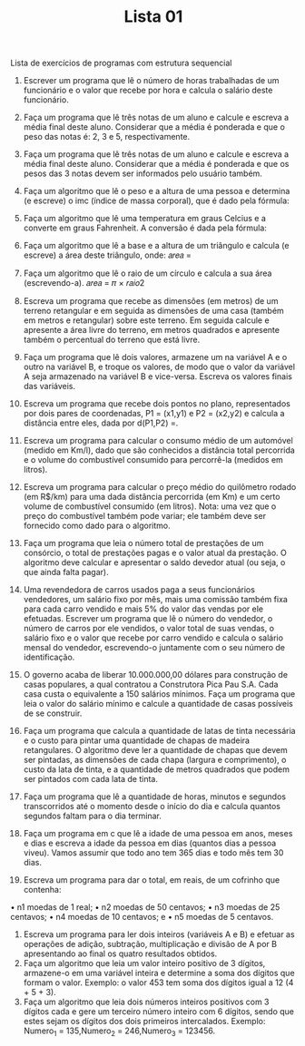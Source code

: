 #+TITLE: Lista 01
#+startup: overview indent

Lista de exercícios de programas com estrutura sequencial
1. Escrever um programa que lê o número de horas trabalhadas de um funcionário e o valor que recebe por hora e calcula o salário deste funcionário. 
2. Faça um programa que lê três notas de um aluno e calcule e escreva a média final deste aluno. Considerar que a média é ponderada e que o peso das notas é: 2, 3 e 5, respectivamente.
3. Faça um programa que lê três notas de um aluno e calcule e escreva a média final deste aluno. Considerar que a média é ponderada e que os pesos das 3 notas devem ser informados pelo usuário também.
4. Faça um algoritmo que lê o peso e a altura de uma pessoa e determina (e escreve) o imc (índice de massa corporal), que é dado pela fórmula: 
5. Faça um algoritmo que lê uma temperatura em graus Celcius e a converte em graus Fahrenheit. A conversão é dada pela fórmula:  
6. Faça um algoritmo que lê a base e a altura de um triângulo e calcula (e escreve) a área deste triângulo, onde: 𝑎𝑟𝑒𝑎 =  
7. Faça um algoritmo que lê o raio de um círculo e calcula a sua área (escrevendo-a). 𝑎𝑟𝑒𝑎 = 𝜋 × 𝑟𝑎𝑖𝑜2
8. Escreva um programa que recebe as dimensões (em metros) de um terreno retangular e em seguida as dimensões de uma casa (também em metros e retangular) sobre este terreno. Em seguida calcule e apresente a área livre do terreno, em metros quadrados e apresente também o percentual do terreno que está livre.
9. Faça um programa que lê dois valores, armazene um na variável A e o outro na variável B, e troque os valores, de modo que o valor da variável A seja armazenado na variável B e vice-versa. Escreva os valores finais das variáveis.
10. Escreva um programa que recebe dois pontos no plano, representados por dois pares de coordenadas, P1 = (x1,y1) e P2 = (x2,y2) e calcula a distância entre eles, dada por d(P1,P2) =. 
11. Escreva um programa para calcular o consumo médio de um automóvel (medido em Km/l), dado que são conhecidos a distância total percorrida e o volume do combustível consumido para percorrê-la (medidos em litros).
12. Escreva um programa para calcular o preço médio do quilômetro rodado (em R$/km) para uma dada distância percorrida (em Km) e um certo volume de combustível consumido (em litros). Nota: uma vez que o preço do combustível também pode variar; ele também deve ser fornecido como dado para o algoritmo.
13. Faça um programa que leia o número total de prestações de um consórcio, o total de prestações pagas e o valor atual da prestação. O algoritmo deve calcular e apresentar o saldo devedor atual (ou seja, o que ainda falta pagar).
14. Uma revendedora de carros usados paga a seus funcionários vendedores, um salário fixo por mês, mais uma comissão também fixa para cada carro vendido e mais 5% do valor das vendas por ele efetuadas. Escrever um programa que lê o número do vendedor, o número de carros por ele vendidos, o valor total de suas vendas, o salário fixo e o valor que recebe por carro vendido e calcula o salário mensal do vendedor, escrevendo-o juntamente com o seu número de identificação.
15. O governo acaba de liberar 10.000.000,00 dólares para construção de casas populares, a qual contratou a Construtora Pica Pau S.A. Cada casa custa o equivalente a 150 salários mínimos. Faça um programa que leia o valor do salário mínimo e calcule a quantidade de casas possíveis de se construir. 
16. Faça um programa que calcula a quantidade de latas de tinta necessária e o custo para pintar uma quantidade de chapas de madeira retangulares. O algoritmo deve ler a quantidade de chapas que devem ser pintadas, as dimensões de cada chapa (largura e comprimento), o custo da lata de tinta, e a quantidade de metros quadrados que podem ser pintados com cada lata de tinta.  
17. Faça um programa que lê a quantidade de horas, minutos e segundos transcorridos até o momento desde o início do dia e calcula quantos segundos faltam para o dia terminar.
18. Faça um programa em c que lê a idade de uma pessoa em anos, meses e dias e escreva a idade da pessoa em dias (quantos dias a pessoa viveu). Vamos assumir que todo ano tem 365 dias e todo mês tem 30 dias.

19. Escreva um programa para dar o total, em reais, de um cofrinho que contenha:
• n1 moedas de 1 real;
• n2 moedas de 50 centavos;
• n3 moedas de 25 centavos;
• n4 moedas de 10 centavos; e
• n5 moedas de 5 centavos. 

20. Escreva um programa para ler dois inteiros (variáveis A e B) e efetuar as operações de adição, subtração, multiplicação e divisão de A por B apresentando ao final os quatro resultados obtidos.
21. Faça um algoritmo que leia um valor inteiro positivo de 3 dígitos, armazene-o em uma variável inteira e determine a soma dos dígitos que formam o valor. Exemplo: o valor 453 tem soma dos dígitos igual a 12 (4 + 5 + 3).
22. Faça um algoritmo que leia dois números inteiros positivos com 3 dígitos cada e gere um terceiro número inteiro com 6 dígitos, sendo que estes sejam os dígitos dos dois primeiros intercalados. Exemplo: Numero_1 = 135,Numero_2 = 246,Numero_3 = 123456.

